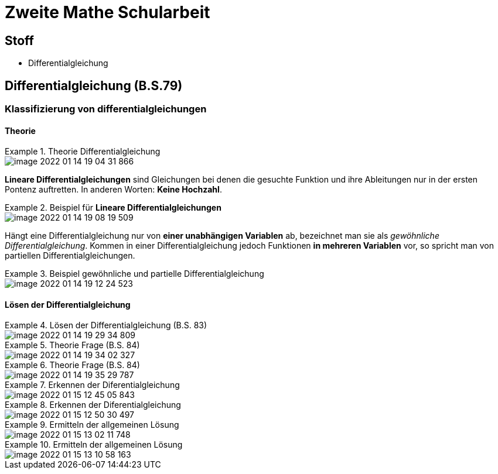 = Zweite Mathe Schularbeit

== Stoff

* Differentialgleichung

== Differentialgleichung (B.S.79)

=== Klassifizierung von differentialgleichungen

==== Theorie

.Theorie Differentialgleichung
====
image::images/image-2022-01-14-19-04-31-866.png[]

====

*Lineare Differentialgleichungen* sind Gleichungen bei denen die gesuchte Funktion
und ihre Ableitungen nur in der ersten Pontenz auftretten. In anderen Worten: *Keine Hochzahl*.

.Beispiel für *Lineare Differentialgleichungen*
====
image::images/image-2022-01-14-19-08-19-509.png[]
====

Hängt eine Differentialgleichung nur von *einer unabhängigen Variablen* ab, bezeichnet man sie als _gewöhnliche Differentialgleichung_.
Kommen in einer Differentialgleichung jedoch Funktionen *in mehreren Variablen* vor, so spricht man von partiellen Differentialgleichungen.

.Beispiel gewöhnliche und partielle Differentialgleichung
====
image::images/image-2022-01-14-19-12-24-523.png[]
====

==== Lösen der Differentialgleichung

.Lösen der Differentialgleichung (B.S. 83)
====
image::images/image-2022-01-14-19-29-34-809.png[]
====

.Theorie Frage (B.S. 84)
====
image::images/image-2022-01-14-19-34-02-327.png[]
====

.Theorie Frage (B.S. 84)
====
image::images/image-2022-01-14-19-35-29-787.png[]
====

.Erkennen der Diferentialgleichung
====
image::images/image-2022-01-15-12-45-05-843.png[]
====

.Erkennen der Diferentialgleichung
====
image::images/image-2022-01-15-12-50-30-497.png[]
====

.Ermitteln der allgemeinen Lösung
====
image::images/image-2022-01-15-13-02-11-748.png[]
====

.Ermitteln der allgemeinen Lösung
====
image::images/image-2022-01-15-13-10-58-163.png[]
====
